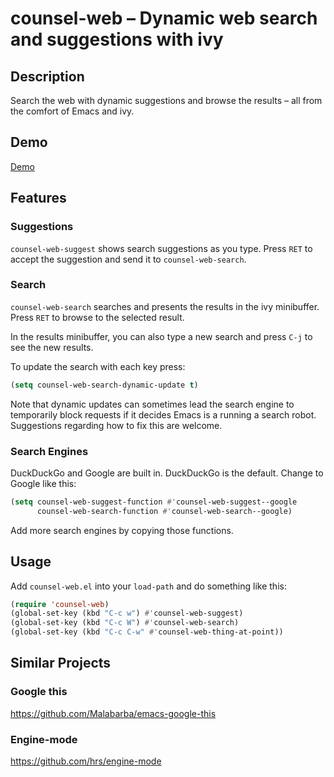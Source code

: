 * counsel-web -- Dynamic web search and suggestions with ivy

** Description
Search the web with dynamic suggestions and browse the results -- all from the comfort of Emacs and ivy.

** Demo
[[file:counsel-web-demo.webm][Demo]]

** Features

*** Suggestions
=counsel-web-suggest= shows search suggestions as you type. Press =RET= to accept the suggestion and send it to =counsel-web-search=.

*** Search
=counsel-web-search= searches and presents the results in the ivy minibuffer. Press =RET= to browse to the selected result.

In the results minibuffer, you can also type a new search and press =C-j= to see the new results.

To update the search with each key press:

#+begin_src emacs-lisp
(setq counsel-web-search-dynamic-update t)
#+end_src

Note that dynamic updates can sometimes lead the search engine to temporarily block requests if it decides Emacs is a running a search robot. Suggestions regarding how to fix this are welcome.

*** Search Engines
DuckDuckGo and Google are built in. DuckDuckGo is the default. Change to Google like this:

#+begin_src emacs-lisp
(setq counsel-web-suggest-function #'counsel-web-suggest--google
      counsel-web-search-function #'counsel-web-search--google)
#+end_src

Add more search engines by copying those functions.

** Usage
Add =counsel-web.el= into your =load-path= and do something like this:

#+begin_src emacs-lisp
(require 'counsel-web)
(global-set-key (kbd "C-c w") #'counsel-web-suggest)
(global-set-key (kbd "C-c W") #'counsel-web-search)
(global-set-key (kbd "C-c C-w" #'counsel-web-thing-at-point))
#+end_src

** Similar Projects

*** Google this
https://github.com/Malabarba/emacs-google-this

*** Engine-mode
https://github.com/hrs/engine-mode
